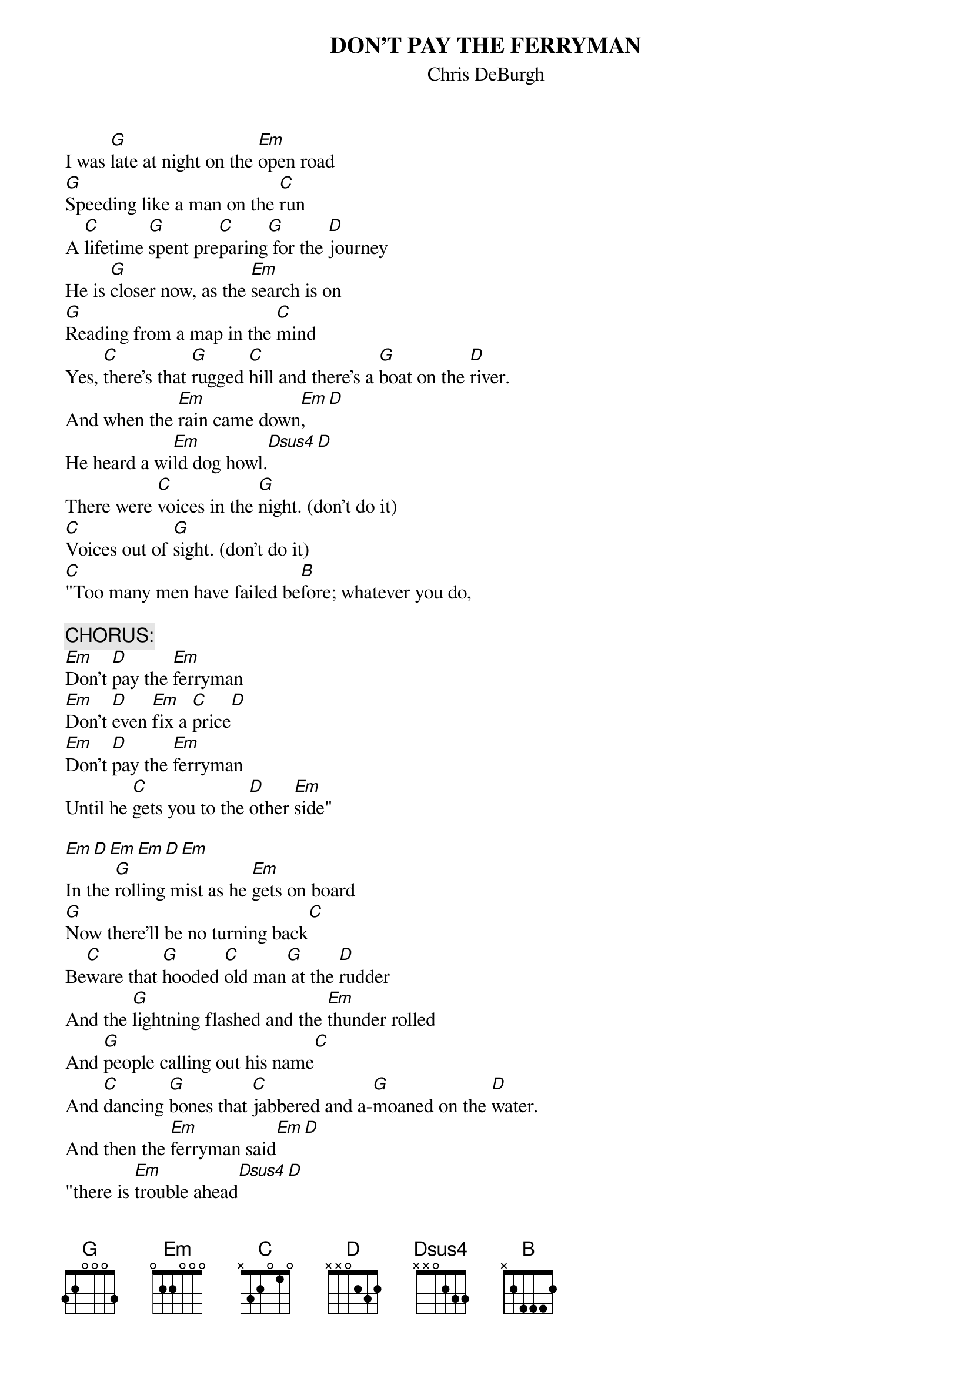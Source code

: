 #Transcribed by larry@iainc.com
{t:DON'T PAY THE FERRYMAN}
{st:Chris DeBurgh}

I was [G]late at night on the [Em]open road
[G]Speeding like a man on the [C]run
A [C]lifetime [G]spent pre[C]paring[G] for the [D]journey
He is [G]closer now, as the [Em]search is on
[G]Reading from a map in the [C]mind
Yes, [C]there's that [G]rugged [C]hill and there's a [G]boat on the [D]river.
And when the [Em]rain came down[Em],[D]
He heard a wi[Em]ld dog howl.[Dsus4][D]
There were [C]voices in the [G]night. (don't do it)
[C]Voices out of [G]sight. (don't do it)
[C]"Too many men have failed be[B]fore; whatever you do,

{c:CHORUS:}
[Em]Don't [D]pay the [Em]ferryman
[Em]Don't [D]even [Em]fix a [C]price[D]
[Em]Don't [D]pay the [Em]ferryman
Until he [C]gets you to the [D]other [Em]side"

[Em][D][Em][Em][D][Em]
In the [G]rolling mist as he [Em]gets on board
[G]Now there'll be no turning back[C]
Be[C]ware that [G]hooded [C]old man[G] at the [D]rudder
And the [G]lightning flashed and the [Em]thunder rolled
And [G]people calling out his name[C]
And [C]dancing [G]bones that [C]jabbered and a-[G]moaned on the [D]water.
And then the [Em]ferryman said[Em][D]
"there is [Em]trouble ahead[Dsus4][D]
So [C]you must pay me [G]now" (don't do it)
"[C]You must pay me [G]now" (don't do it)
[C]And still that voice came from [B]beyond: "whatever you do,

{c:CHORUS}

[Em]   [D]  [Em]     [Em]   [D]  [Em]    
[B]   Yea....

{c:CHORUS}

{c:CHORUS}

[Em]Don't [D]pay...   [D]The [Em]Fer[Em]ry-[Em]man!



